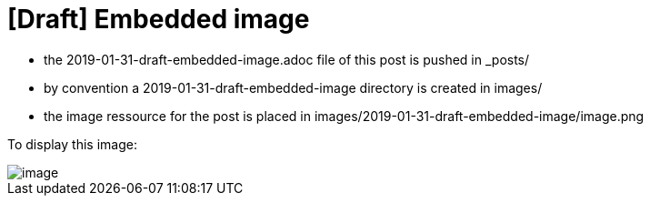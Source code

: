 = [Draft] Embedded image
:hp-image: /covers/cover.png
:published_at: 2019-01-31
:hp-tags: HubPress, Blog, Open_Source,
:hp-alt-title: draft_embedded_image

* the 2019-01-31-draft-embedded-image.adoc file of this post is pushed in _posts/
* by convention a 2019-01-31-draft-embedded-image directory is created in images/
* the image ressource for the post is placed in images/2019-01-31-draft-embedded-image/image.png

To display this image:

image::https://raw.githubusercontent.com/elinep/blog/gh-pages/images/2019-01-31-draft-embedded-image/image.png[align="center"]
